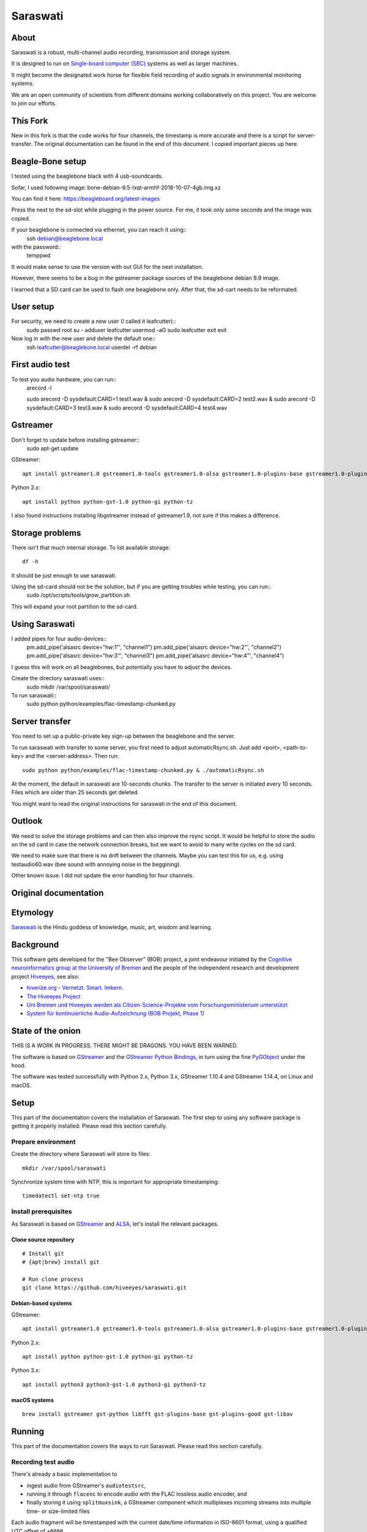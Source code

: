 #########
Saraswati
#########


*****
About
*****
Saraswati is a robust, multi-channel audio recording,
transmission and storage system.

It is designed to run on `Single-board computer (SBC)`_
systems as well as larger machines.

It might become the designated work horse for flexible field
recording of audio signals in environmental monitoring systems.

We are an open community of scientists from different domains
working collaboratively on this project. You are welcome to
join our efforts.


*****
This Fork
*****

New in this fork is that the code works for four channels, the timestamp is more accurate and there is a script for server-transfer.
The original documentation can be found in the end of this document. I copied important pieces up here.


*****
Beagle-Bone setup
*****
I tested using the beaglebone black with 4 usb-soundcards.

Sofar, I used following image: bone-debian-9.5-lxqt-armhf-2018-10-07-4gb.img.xz

You can find it here: https://beagleboard.org/latest-images

Press the next to the sd-slot while plugging in the power source. For me, it took only some seconds and the image was copied.

If your beaglebone is connected via ethernet, you can reach it using::
	ssh debian@beaglebone.local

with the password::
	temppwd

It would make sense to use the version with out GUI for the next installation.

However, there seems to be a bug in the gstreamer package sources of the beaglebone debian 9.9 image.

I learned that a SD card can be used to flash one beaglebone only. After that, the sd-cart needs to be reformated.


*****
User setup
*****

For security, we need to create a new user (I called it leafcutter)::
	sudo passwd root 
	su -
	adduser leafcutter
	usermod -aG sudo leafcutter
	exit
	exit

Now log in with the new user and delete the default one::
	ssh leafcutter@beaglebone.local
	userdel -rf debian

*****
First audio test
*****

To test you audio hardware, you can run::
	arecord -l

	sudo arecord -D sysdefault:CARD=1 test1.wav & 
	sudo arecord -D sysdefault:CARD=2 test2.wav &
	sudo arecord -D sysdefault:CARD=3 test3.wav &
	sudo arecord -D sysdefault:CARD=4 test4.wav

*****
Gstreamer
*****

Don't forget to update before installing gstreamer::
	sudo apt-get update


GStreamer::

    apt install gstreamer1.0 gstreamer1.0-tools gstreamer1.0-alsa gstreamer1.0-plugins-base gstreamer1.0-plugins-good

Python 2.x::

    apt install python python-gst-1.0 python-gi python-tz

I also found instructions installing libgstreamer instead of gstreamer1.9, not sure if this makes a difference. 

****
Storage problems
****
There isn't that much internal storage.
To list available storage::
	df -h

It should be just enough to use saraswati.

Using the sd-card should not be the solution, but if you are getting troubles while testing, you can run::
	sudo /opt/scripts/tools/grow_partition.sh

This will expand your root partition to the sd-card.

*****
Using Saraswati
*****

I added pipes for four audio-devices::
	pm.add_pipe('alsasrc device="hw:1"', "channel1")
	pm.add_pipe('alsasrc device="hw:2"', "channel2")
	pm.add_pipe('alsasrc device="hw:3"', "channel3")
	pm.add_pipe('alsasrc device="hw:4"', "channel4")

I guess this will work on all beaglebones, but potentially you have to adjust the devices.

Create the directory saraswati uses::
	sudo mkdir /var/spool/saraswati/

To run saraswati::
	sudo python python/examples/flac-timestamp-chunked.py 

*****
Server transfer
*****
You need to set up a public-private key sign-up between the beaglebone and the server.

To run saraswati with transfer to some server, you first need to adjust automaticRsync.sh. Just add <port>, <path-to-key> and the <server-address>. Then run::

	sudo python python/examples/flac-timestamp-chunked.py & ./automaticRsync.sh

At the moment, the default in saraswati are 10-seconds chunks. The transfer to the server is initiated every 10 seconds. Files which are older than 25 seconds get deleted.

You might want to read the original instructions for saraswati in the end of this document.

*****
Outlook
*****

We need to solve the storage problems and can then also improve the rsync script.
It would be helpful to store the audio on the sd card in case the network connection breaks, but we want to avoid to many write cycles on the sd card.

We need to make sure that there is no drift between the channels. Maybe you can test this for us, e.g. using testaudio60.wav (bee sound with annoying noise in the beggining).

Other known issue: I did not update the error handling for four channels.

*************
Original documentation
*************


*********
Etymology
*********
`Saraswati <https://en.wikipedia.org/wiki/Saraswati>`_ is the
Hindu goddess of knowledge, music, art, wisdom and learning.


**********
Background
**********
This software gets developed for the "Bee Observer" (BOB) project,
a joint endeavour initiated by the
`Cognitive neuroinformatics group at the University of Bremen <http://www.cognitive-neuroinformatics.com/en/>`_
and the people of the independent research and development project
`Hiveeyes <https://hiveeyes.org/>`_, see also:

- `hiverize.org - Vernetzt. Smart. Imkern. <https://hiverize.org/>`_
- `The Hiveeyes Project <https://hiveeyes.org/>`_
- `Uni Bremen und Hiveeyes werden als Citizen-Science-Projekte vom Forschungsministerium unterstützt <https://community.hiveeyes.org/t/bee-observer-bob-uni-bremen-und-hiveeyes-werden-als-citizen-science-projekte-vom-forschungsministerium-unterstutzt/454>`_
- `System für kontinuierliche Audio-Aufzeichnung (BOB Projekt, Phase 1) <https://community.hiveeyes.org/t/system-fur-kontinuierliche-audio-aufzeichnung-bob-projekt-phase-1/728>`_


******************
State of the onion
******************
THIS IS A WORK IN PROGRESS. THERE MIGHT BE DRAGONS. YOU HAVE BEEN WARNED.

The software is based on GStreamer_ and the `GStreamer Python Bindings`_,
in turn using the fine PyGObject_ under the hood.

The software was tested successfully with Python 2.x, Python 3.x,
GStreamer 1.10.4 and GStreamer 1.14.4, on Linux and macOS.



*****
Setup
*****
This part of the documentation covers the installation of Saraswati.
The first step to using any software package is getting it properly installed.
Please read this section carefully.


Prepare environment
===================
Create the directory where Saraswati will store its files::

    mkdir /var/spool/saraswati

Synchronize system time with NTP, this is important for appropriate timestamping::

    timedatectl set-ntp true


Install prerequisites
=====================
As Saraswati is based on GStreamer_ and ALSA_,
let's install the relevant packages.


Clone source repository
-----------------------
::

    # Install git
    # {apt|brew} install git

    # Run clone process
    git clone https://github.com/hiveeyes/saraswati.git


Debian-based systems
--------------------
GStreamer::

    apt install gstreamer1.0 gstreamer1.0-tools gstreamer1.0-alsa gstreamer1.0-plugins-base gstreamer1.0-plugins-good

Python 2.x::

    apt install python python-gst-1.0 python-gi python-tz

Python 3.x::

    apt install python3 python3-gst-1.0 python3-gi python3-tz

macOS systems
-------------
::

    brew install gstreamer gst-python libfft gst-plugins-base gst-plugins-good gst-libav


*******
Running
*******
This part of the documentation covers the ways to run Saraswati.
Please read this section carefully.

Recording test audio
====================
There's already a basic implementation to

- ingest audio from GStreamer's ``audiotestsrc``,
- running it through ``flacenc`` to encode audio with
  the FLAC lossless audio encoder, and
- finally storing it using ``splitmuxsink``, a GStreamer component which
  multiplexes incoming streams into multiple time- or size-limited files

Each audio fragment will be timestamped with the current date/time
information in ISO-8601 format, using a qualified UTC offset of ``+0000``.

Invoke example program `flac-timestamp-chunked.py`_::

    python python/examples/flac-timestamp-chunked.py

Example output when being started at 03:35 CET::

    recording_2018-10-30T02:35:16+0000_0000.mka
    recording_2018-10-30T02:35:18+0000_0001.mka
    recording_2018-10-30T02:35:20+0000_0002.mka
    recording_2018-10-30T02:35:22+0000_0003.mka

Display segment metadata information embedded into the flile::

    mkvinfo '/var/spool/saraswati/recording_2018-10-30T05:48:48+0000_0000.mka' | grep Date
    | + Date: Tue Oct 30 05:48:48 2018 UTC


Recording real audio
====================
If you want to use a real audio source instead of the default
sine signal generated by ``audiotestsrc``, you will have to go
to the code to change this. However, this is pretty easy:

    In ``BasicPipeline.setup`` of `flac-timestamp-chunked.py`_,
    where the pipeline gets configured, please assign things like
    ``alsasrc device="hw:1"`` to the ``audio_input`` variable.



*******************
Project information
*******************

About
=====
The "Saraswati" program is released under the GNU AGPL license.
Its source code lives on `GitHub <https://github.com/hiveeyes/saraswati>`_ and
the Python package is published to `PyPI <https://pypi.org/project/saraswati/>`_.
You might also want to have a look at the `documentation <https://hiveeyes.org/docs/saraswati/>`_.

The software has been tested on Python 2.x and Python 3.x.

If you'd like to contribute you're most welcome!
Spend some time taking a look around, locate a bug, design issue or
spelling mistake and then send us a pull request or create an issue.

Thanks in advance for your efforts, we really appreciate any help or feedback.

Code license
============
Licensed under the GNU AGPL license. See LICENSE_ file for details.

.. _LICENSE: https://github.com/hiveeyes/saraswati/blob/master/LICENSE


----

Have fun!


.. _GStreamer: https://gstreamer.freedesktop.org/
.. _GStreamer Python Bindings: https://cgit.freedesktop.org/gstreamer/gst-python
.. _PyGObject: http://pygobject.readthedocs.io/
.. _ALSA: https://alsa-project.org/
.. _Single-board computer (SBC): https://en.wikipedia.org/wiki/Single-board_computer
.. _flac-timestamp-chunked.py: https://github.com/hiveeyes/saraswati/blob/master/python/examples/flac-timestamp-chunked.py
